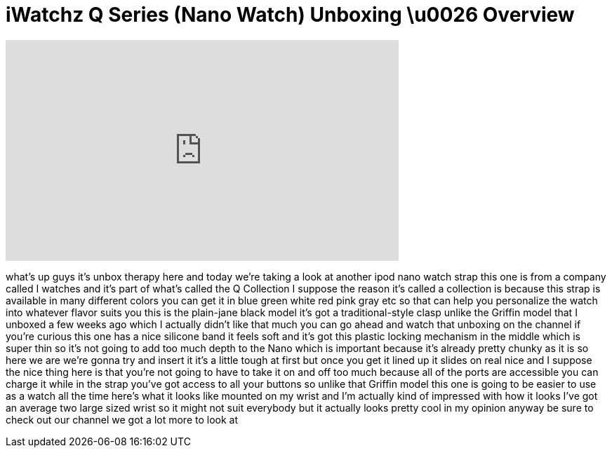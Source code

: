 = iWatchz Q Series (Nano Watch) Unboxing \u0026 Overview
:published_at: 2011-03-08
:hp-alt-title: iWatchz Q Series (Nano Watch) Unboxing \u0026 Overview
:hp-image: https://i.ytimg.com/vi/hJr8r_qdce4/maxresdefault.jpg


++++
<iframe width="560" height="315" src="https://www.youtube.com/embed/hJr8r_qdce4?rel=0" frameborder="0" allow="autoplay; encrypted-media" allowfullscreen></iframe>
++++

what's up guys it's unbox therapy here
and today we're taking a look at another
ipod nano watch strap this one is from a
company called I watches and it's part
of what's called the Q Collection I
suppose the reason it's called a
collection is because this strap is
available in many different colors you
can get it in blue green white red pink
gray etc so that can help you
personalize the watch into whatever
flavor suits you this is the plain-jane
black model it's got a traditional-style
clasp
unlike the Griffin model that I unboxed
a few weeks ago which I actually didn't
like that much you can go ahead and
watch that unboxing on the channel if
you're curious this one has a nice
silicone band it feels soft and it's got
this plastic locking mechanism in the
middle which is super thin so it's not
going to add too much depth to the Nano
which is important because it's already
pretty chunky as it is so here we are
we're gonna try and insert it it's a
little tough at first but once you get
it lined up it slides on real nice and I
suppose the nice thing here is that
you're not going to have to take it on
and off too much because all of the
ports are accessible you can charge it
while in the strap you've got access to
all your buttons so unlike that Griffin
model this one is going to be easier to
use as a watch all the time here's what
it looks like mounted on my wrist and
I'm actually kind of impressed with how
it looks I've got an average two large
sized wrist so it might not suit
everybody but it actually looks pretty
cool in my opinion anyway be sure to
check out our channel we got a lot more
to look at